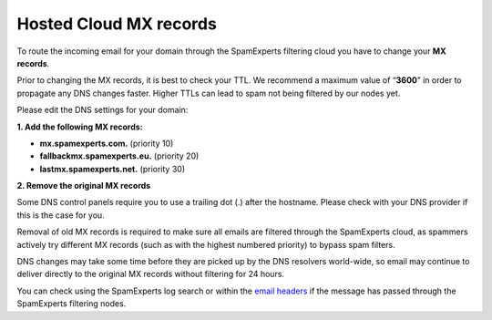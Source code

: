 .. _1-Hosted-Cloud-MX-records:

Hosted Cloud MX records
=======================

To route the incoming email for your domain through the SpamExperts
filtering cloud you have to change your **MX records**.

Prior to changing the MX records, it is best to check your TTL. We
recommend a maximum value of “\ **3600**\ ” in order to propagate any
DNS changes faster. Higher TTLs can lead to spam not being filtered by
our nodes yet.

Please edit the DNS settings for your domain:

**1. Add the following MX records:**

-  **mx.spamexperts.com.** (priority 10)
-  **fallbackmx.spamexperts.eu.** (priority 20)
-  **lastmx.spamexperts.net.** (priority 30)

**2. Remove the original MX records**

Some DNS control panels require you to use a trailing dot (.) after the
hostname. Please check with your DNS provider if this is the case for
you.

Removal of old MX records is required to make sure all emails are
filtered through the SpamExperts cloud, as spammers actively try
different MX records (such as with the highest numbered priority) to
bypass spam filters.

DNS changes may take some time before they are picked up by the DNS
resolvers world-wide, so email may continue to deliver directly to the
original MX records without filtering for 24 hours.

You can check using the SpamExperts log search or within the `email
headers <https://my.spamexperts.com/kb/18/View-email-headers.html>`__ if
the message has passed through the SpamExperts filtering nodes.
